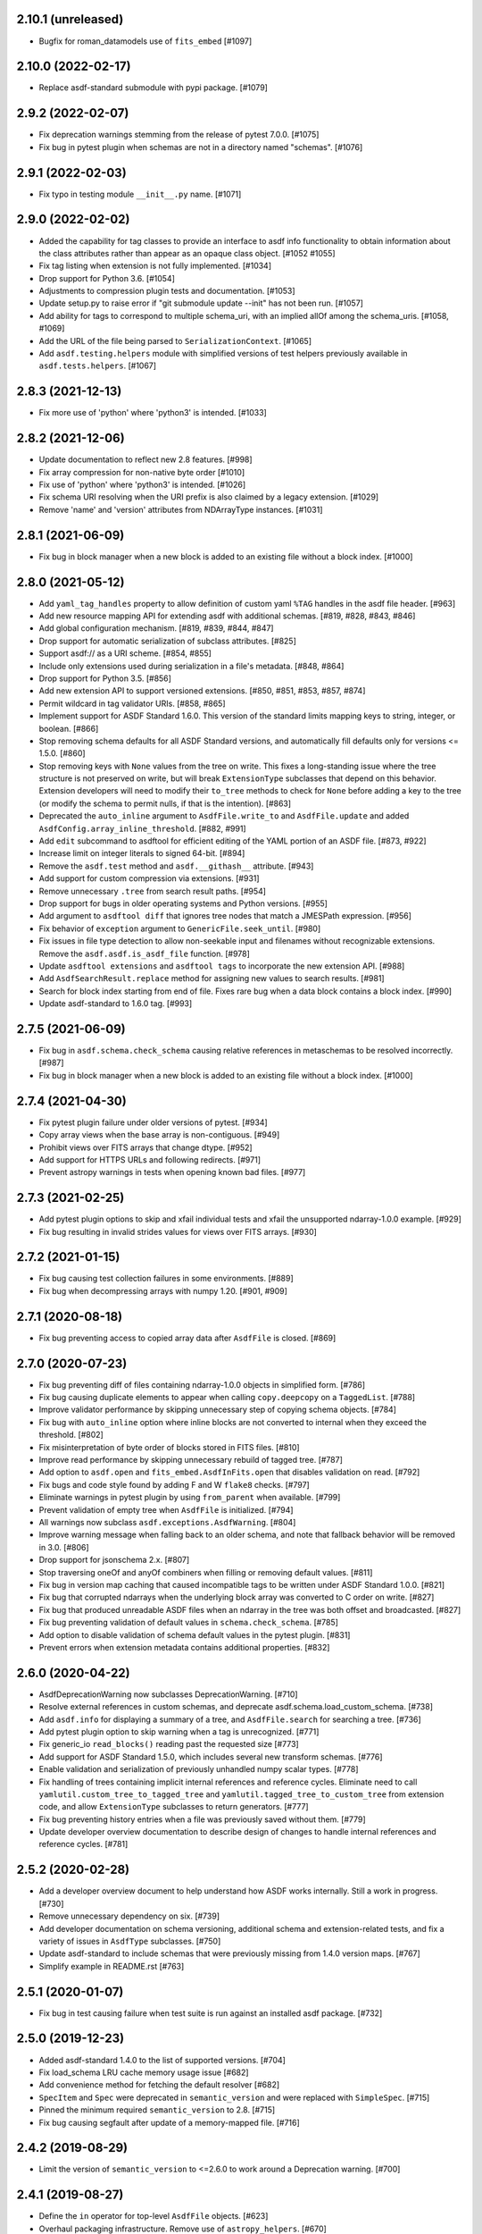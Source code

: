 2.10.1 (unreleased)
-------------------

- Bugfix for roman_datamodels use of ``fits_embed`` [#1097]

2.10.0 (2022-02-17)
-------------------

- Replace asdf-standard submodule with pypi package. [#1079]

2.9.2 (2022-02-07)
------------------

- Fix deprecation warnings stemming from the release of pytest 7.0.0. [#1075]

- Fix bug in pytest plugin when schemas are not in a directory named "schemas". [#1076]

2.9.1 (2022-02-03)
------------------

- Fix typo in testing module ``__init__.py`` name. [#1071]

2.9.0 (2022-02-02)
------------------

- Added the capability for tag classes to provide an interface
  to asdf info functionality to obtain information about the
  class attributes rather than appear as an opaque class object.
  [#1052 #1055]

- Fix tag listing when extension is not fully implemented. [#1034]

- Drop support for Python 3.6. [#1054]

- Adjustments to compression plugin tests and documentation. [#1053]

- Update setup.py to raise error if "git submodule update --init" has
  not been run. [#1057]

- Add ability for tags to correspond to multiple schema_uri, with an
  implied allOf among the schema_uris. [#1058, #1069]

- Add the URL of the file being parsed to ``SerializationContext``. [#1065]

- Add ``asdf.testing.helpers`` module with simplified versions of test
  helpers previously available in ``asdf.tests.helpers``. [#1067]

2.8.3 (2021-12-13)
------------------

- Fix more use of 'python' where 'python3' is intended. [#1033]

2.8.2 (2021-12-06)
------------------

- Update documentation to reflect new 2.8 features. [#998]

- Fix array compression for non-native byte order [#1010]

- Fix use of 'python' where 'python3' is intended. [#1026]

- Fix schema URI resolving when the URI prefix is also
  claimed by a legacy extension. [#1029]

- Remove 'name' and 'version' attributes from NDArrayType
  instances. [#1031]

2.8.1 (2021-06-09)
------------------

- Fix bug in block manager when a new block is added to an existing
  file without a block index. [#1000]

2.8.0 (2021-05-12)
------------------

- Add ``yaml_tag_handles`` property to allow definition of custom yaml
  ``%TAG`` handles in the asdf file header. [#963]

- Add new resource mapping API for extending asdf with additional
  schemas. [#819, #828, #843, #846]

- Add global configuration mechanism. [#819, #839, #844, #847]

- Drop support for automatic serialization of subclass
  attributes. [#825]

- Support asdf:// as a URI scheme. [#854, #855]

- Include only extensions used during serialization in
  a file's metadata. [#848, #864]

- Drop support for Python 3.5. [#856]

- Add new extension API to support versioned extensions.
  [#850, #851, #853, #857, #874]

- Permit wildcard in tag validator URIs. [#858, #865]

- Implement support for ASDF Standard 1.6.0.  This version of
  the standard limits mapping keys to string, integer, or
  boolean. [#866]

- Stop removing schema defaults for all ASDF Standard versions,
  and automatically fill defaults only for versions <= 1.5.0. [#860]

- Stop removing keys with ``None`` values from the tree on write.  This
  fixes a long-standing issue where the tree structure is not preserved
  on write, but will break ``ExtensionType`` subclasses that depend on
  this behavior.  Extension developers will need to modify their
  ``to_tree`` methods to check for ``None`` before adding a key to
  the tree (or modify the schema to permit nulls, if that is the
  intention). [#863]

- Deprecated the ``auto_inline`` argument to ``AsdfFile.write_to`` and
  ``AsdfFile.update`` and added ``AsdfConfig.array_inline_threshold``. [#882, #991]

- Add ``edit`` subcommand to asdftool for efficient editing of
  the YAML portion of an ASDF file.  [#873, #922]

- Increase limit on integer literals to signed 64-bit. [#894]

- Remove the ``asdf.test`` method and ``asdf.__githash__`` attribute. [#943]

- Add support for custom compression via extensions. [#931]

- Remove unnecessary ``.tree`` from search result paths. [#954]

- Drop support for bugs in older operating systems and Python versions. [#955]

- Add argument to ``asdftool diff`` that ignores tree nodes that match
  a JMESPath expression. [#956]

- Fix behavior of ``exception`` argument to ``GenericFile.seek_until``. [#980]

- Fix issues in file type detection to allow non-seekable input and
  filenames without recognizable extensions.  Remove the ``asdf.asdf.is_asdf_file``
  function. [#978]

- Update ``asdftool extensions`` and ``asdftool tags`` to incorporate
  the new extension API. [#988]

- Add ``AsdfSearchResult.replace`` method for assigning new values to
  search results. [#981]

- Search for block index starting from end of file. Fixes rare bug when
  a data block contains a block index. [#990]

- Update asdf-standard to 1.6.0 tag. [#993]

2.7.5 (2021-06-09)
------------------

- Fix bug in ``asdf.schema.check_schema`` causing relative references in
  metaschemas to be resolved incorrectly. [#987]

- Fix bug in block manager when a new block is added to an existing
  file without a block index. [#1000]

2.7.4 (2021-04-30)
------------------

- Fix pytest plugin failure under older versions of pytest. [#934]

- Copy array views when the base array is non-contiguous. [#949]

- Prohibit views over FITS arrays that change dtype. [#952]

- Add support for HTTPS URLs and following redirects. [#971]

- Prevent astropy warnings in tests when opening known bad files. [#977]

2.7.3 (2021-02-25)
------------------

- Add pytest plugin options to skip and xfail individual tests
  and xfail the unsupported ndarray-1.0.0 example. [#929]

- Fix bug resulting in invalid strides values for views over
  FITS arrays. [#930]

2.7.2 (2021-01-15)
------------------

- Fix bug causing test collection failures in some environments. [#889]

- Fix bug when decompressing arrays with numpy 1.20.  [#901, #909]

2.7.1 (2020-08-18)
------------------

- Fix bug preventing access to copied array data after
  ``AsdfFile`` is closed. [#869]

2.7.0 (2020-07-23)
------------------

- Fix bug preventing diff of files containing ndarray-1.0.0
  objects in simplified form. [#786]

- Fix bug causing duplicate elements to appear when calling
  ``copy.deepcopy`` on a ``TaggedList``. [#788]

- Improve validator performance by skipping unnecessary step of
  copying schema objects. [#784]

- Fix bug with ``auto_inline`` option where inline blocks
  are not converted to internal when they exceed the threshold. [#802]

- Fix misinterpretation of byte order of blocks stored
  in FITS files. [#810]

- Improve read performance by skipping unnecessary rebuild
  of tagged tree. [#787]

- Add option to ``asdf.open`` and ``fits_embed.AsdfInFits.open``
  that disables validation on read. [#792]

- Fix bugs and code style found by adding F and W ``flake8`` checks. [#797]

- Eliminate warnings in pytest plugin by using ``from_parent``
  when available. [#799]

- Prevent validation of empty tree when ``AsdfFile`` is
  initialized. [#794]

- All warnings now subclass ``asdf.exceptions.AsdfWarning``. [#804]

- Improve warning message when falling back to an older schema,
  and note that fallback behavior will be removed in 3.0. [#806]

- Drop support for jsonschema 2.x. [#807]

- Stop traversing oneOf and anyOf combiners when filling
  or removing default values. [#811]

- Fix bug in version map caching that caused incompatible
  tags to be written under ASDF Standard 1.0.0. [#821]

- Fix bug that corrupted ndarrays when the underlying block
  array was converted to C order on write. [#827]

- Fix bug that produced unreadable ASDF files when an
  ndarray in the tree was both offset and broadcasted. [#827]

- Fix bug preventing validation of default values in
  ``schema.check_schema``. [#785]

- Add option to disable validation of schema default values
  in the pytest plugin. [#831]

- Prevent errors when extension metadata contains additional
  properties. [#832]

2.6.0 (2020-04-22)
------------------

- AsdfDeprecationWarning now subclasses DeprecationWarning. [#710]

- Resolve external references in custom schemas, and deprecate
  asdf.schema.load_custom_schema.  [#738]

- Add ``asdf.info`` for displaying a summary of a tree, and
  ``AsdfFile.search`` for searching a tree. [#736]

- Add pytest plugin option to skip warning when a tag is
  unrecognized. [#771]

- Fix generic_io ``read_blocks()`` reading past the requested size [#773]

- Add support for ASDF Standard 1.5.0, which includes several new
  transform schemas. [#776]

- Enable validation and serialization of previously unhandled numpy
  scalar types. [#778]

- Fix handling of trees containing implicit internal references and
  reference cycles.  Eliminate need to call ``yamlutil.custom_tree_to_tagged_tree``
  and ``yamlutil.tagged_tree_to_custom_tree`` from extension code,
  and allow ``ExtensionType`` subclasses to return generators. [#777]

- Fix bug preventing history entries when a file was previously
  saved without them. [#779]

- Update developer overview documentation to describe design of changes
  to handle internal references and reference cycles. [#781]

2.5.2 (2020-02-28)
------------------

- Add a developer overview document to help understand how ASDF works
  internally. Still a work in progress. [#730]

- Remove unnecessary dependency on six. [#739]

- Add developer documentation on schema versioning, additional
  schema and extension-related tests, and fix a variety of
  issues in ``AsdfType`` subclasses. [#750]

- Update asdf-standard to include schemas that were previously
  missing from 1.4.0 version maps.  [#767]

- Simplify example in README.rst [#763]

2.5.1 (2020-01-07)
------------------

- Fix bug in test causing failure when test suite is run against
  an installed asdf package. [#732]

2.5.0 (2019-12-23)
------------------

- Added asdf-standard 1.4.0 to the list of supported versions. [#704]
- Fix load_schema LRU cache memory usage issue [#682]
- Add convenience method for fetching the default resolver [#682]

- ``SpecItem`` and ``Spec`` were deprecated  in ``semantic_version``
  and were replaced with ``SimpleSpec``. [#715]

- Pinned the minimum required ``semantic_version`` to 2.8. [#715]

- Fix bug causing segfault after update of a memory-mapped file. [#716]

2.4.2 (2019-08-29)
------------------

- Limit the version of ``semantic_version`` to <=2.6.0 to work
  around a Deprecation warning. [#700]

2.4.1 (2019-08-27)
------------------

- Define the ``in`` operator for top-level ``AsdfFile`` objects. [#623]

- Overhaul packaging infrastructure. Remove use of ``astropy_helpers``. [#670]

- Automatically register schema tester plugin. Do not enable schema tests by
  default. Add configuration setting and command line option to enable schema
  tests. [#676]

- Enable handling of subclasses of known custom types by using decorators for
  convenience. [#563]

- Add support for jsonschema 3.x. [#684]

2.3.4 (unreleased)
------------------

- Fix bug in ``NDArrayType.__len__``.  It must be a method, not a
  property. [#673]

2.3.3 (2019-04-02)
------------------

- Pass ``ignore_unrecognized_tag`` setting through to ASDF-in-FITS. [#650]

- Use ``$schema`` keyword if available to determine meta-schema to use when
  testing whether schemas themselves are valid. [#654]

- Take into account resolvers from installed extensions when loading schemas
  for validation. [#655]

- Fix compatibility issue with new release of ``pyyaml`` (version 5.1). [#662]

- Allow use of ``pathlib.Path`` objects for ``custom_schema`` option. [#663]

2.3.2 (2019-02-19)
------------------

- Fix bug that occurs when comparing installed extension version with that
  found in file. [#641]

2.3.1 (2018-12-20)
------------------

- Provide source information for ``AsdfDeprecationWarning`` that come from
  extensions from external packages. [#629]

- Ensure that top-level accesses to the tree outside a closed context handler
  result in an ``OSError``. [#628]

- Fix the way ``generic_io`` handles URIs and paths on Windows. [#632]

- Fix bug in ``asdftool`` that prevented ``extract`` command from being
  visible. [#633]

2.3.0 (2018-11-28)
------------------

- Storage of arbitrary precision integers is now provided by
  ``asdf.IntegerType``.  Reading a file with integer literals that are too
  large now causes only a warning instead of a validation error. This is to
  provide backwards compatibility for files that were created with a buggy
  version of ASDF (see #553 below). [#566]

- Remove WCS tags. These are now provided by the `gwcs package
  <https://github.com/spacetelescope/gwcs>`_. [#593]

- Deprecate the ``asdf.asdftypes`` module in favor of ``asdf.types``. [#611]

- Support use of ``pathlib.Path`` with ``asdf.open`` and ``AsdfFile.write_to``.
  [#617]

- Update ASDF Standard submodule to version 1.3.0.

2.2.1 (2018-11-15)
------------------

- Fix an issue with the README that caused sporadic installation failures and
  also prevented the long description from being rendered on pypi. [#607]

2.2.0 (2018-11-14)
------------------

- Add new parameter ``lazy_load`` to ``AsdfFile.open``. It is ``True`` by
  default and preserves the default behavior. ``False`` detaches the
  loaded tree from the underlying file: all blocks are fully read and
  numpy arrays are materialized. Thus it becomes safe to close the file
  and continue using ``AsdfFile.tree``. However, ``copy_arrays`` parameter
  is still effective and the active memory maps may still require the file
  to stay open in case ``copy_arrays`` is ``False``. [#573]

- Add ``AsdfConversionWarning`` for failures to convert ASDF tree into custom
  types. This warning is converted to an error when using
  ``assert_roundtrip_tree`` for tests. [#583]

- Deprecate ``asdf.AsdfFile.open`` in favor of ``asdf.open``. [#579]

- Add readonly protection to memory mapped arrays when the underlying file
  handle is readonly. [#579]

2.1.2 (2018-11-13)
------------------

- Make sure that all types corresponding to core tags are added to the type
  index before any others. This fixes a bug that was related to the way that
  subclass tags were overwritten by external extensions. [#598]

2.1.1 (2018-11-01)
------------------

- Make sure extension metadata is written even when constructing the ASDF tree
  on-the-fly. [#549]

- Fix large integer validation when storing `numpy` integer literals in the
  tree. [#553]

- Fix bug that caused subclass of external type to be serialized by the wrong
  tag. [#560]

- Fix bug that occurred when attempting to open invalid file but Astropy import
  fails while checking for ASDF-in-FITS. [#562]

- Fix bug that caused tree creation to fail when unable to locate a schema file
  for an unknown tag. This now simply causes a warning, and the offending node
  is converted to basic Python data structures. [#571]

2.1.0 (2018-09-25)
------------------

- Add API function for retrieving history entries. [#501]

- Store ASDF-in-FITS data inside a 1x1 BINTABLE HDU. [#519]

- Allow implicit conversion of ``namedtuple`` into serializable types. [#534]

- Fix bug that prevented use of ASDF-in-FITS with HDUs that have names with
  underscores. [#543]

- Add option to ``generic_io.get_file`` to close underlying file handle. [#544]

- Add top-level ``keys`` method to ``AsdfFile`` to access tree keys. [#545]

2.0.3 (2018-09-06)
------------------

- Update asdf-standard to reflect more stringent (and, consequently, more
  correct) requirements on the formatting of complex numbers. [#526]

- Fix bug with dangling file handle when using ASDF-in-FITS. [#533]

- Fix bug that prevented fortran-order arrays from being serialized properly.
  [#539]

2.0.2 (2018-07-27)
------------------

- Allow serialization of broadcasted ``numpy`` arrays. [#507]

- Fix bug that caused result of ``set_array_compression`` to be overwritten by
  ``all_array_compression`` argument to ``write_to``. [#510]

- Add workaround for Python OSX write limit bug
  (see https://bugs.python.org/issue24658). [#521]

- Fix bug with custom schema validation when using out-of-line definitions in
  schema file. [#522]

2.0.1 (2018-05-08)
------------------

- Allow test suite to run even when package is not installed. [#502]

2.0.0 (2018-04-19)
------------------

- Astropy-specific tags have moved to Astropy core package. [#359]

- ICRSCoord tag has moved to Astropy core package. [#401]

- Remove support for Python 2. [#409]

- Create ``pytest`` plugin to be used for testing schema files. [#425]

- Add metadata about extensions used to create a file to the history section of
  the file itself. [#475]

- Remove hard dependency on Astropy. It is still required for testing, and for
  processing ASDF-in-FITS files. [#476]

- Add command for extracting ASDF extension from ASDF-in-FITS file and
  converting it to a pure ASDF file. [#477]

- Add command for removing ASDF extension from ASDF-in-FITS file. [#480]

- Add an ``ExternalArrayReference`` type for referencing arrays in external
  files. [#400]

- Improve the way URIs are detected for ASDF-in-FITS files in order to fix bug
  with reading gzipped ASDF-in-FITS files. [#416]

- Explicitly disallow access to entire tree for ASDF file objects that have
  been closed. [#407]

- Install and load extensions using ``setuptools`` entry points. [#384]

- Automatically initialize ``asdf-standard`` submodule in ``setup.py``. [#398]

- Allow foreign tags to be resolved in schemas and files. Deprecate
  ``tag_to_schema_resolver`` property for ``AsdfFile`` and
  ``AsdfExtensionList``. [#399]

- Fix bug that caused serialized FITS tables to be duplicated in embedded ASDF
  HDU. [#411]

- Create and use a new non-standard FITS extension instead of ImageHDU for
  storing ASDF files embedded in FITS. Explicitly remove support for the
  ``.update`` method of ``AsdfInFits``, even though it didn't appear to be
  working previously. [#412]

- Allow package to be imported and used from source directory and builds in
  development mode. [#420]

- Add command to ``asdftool`` for querying installed extensions. [#418]

- Implement optional top-level validation pass using custom schema. This can be
  used to ensure that particular ASDF files follow custom conventions beyond
  those enforced by the standard. [#442]

- Remove restrictions affecting top-level attributes ``data``, ``wcs``, and
  ``fits``. Bump top-level ASDF schema version to v1.1.0. [#444]

1.3.3 (2018-03-01)
------------------

- Update test infrastructure to rely on new Astropy v3.0 plugins. [#461]

- Disable use of 2to3. This was causing test failures on Debian builds. [#463]

1.3.2 (2018-02-22)
------------------

- Updates to allow this version of ASDF to be compatible with Astropy v3.0.
  [#450]

- Remove tests that are no longer relevant due to latest updates to Astropy's
  testing infrastructure. [#458]

1.3.1 (2017-11-02)
------------------

- Relax requirement on ``semantic_version`` version to 2.3.1. [#361]

- Fix bug when retrieving file format version from new ASDF file. [#365]

- Fix bug when duplicating inline arrays. [#370]

- Allow tag references using the tag URI scheme to be resolved in schema files.
  [#371]

1.3.0 (2017-10-24)
------------------

- Fixed a bug in reading data from an "http:" url. [#231]

- Implements v 1.1.0 of the asdf schemas. [#233]

- Added a function ``is_asdf_file`` which inspects the input and
  returns ``True`` or ``False``. [#239]

- The ``open`` method of ``AsdfInFits`` now accepts URIs and open file handles
  in addition to HDULists. The ``open`` method of ``AsdfFile`` will now try to
  parse the given URI or file handle as ``AsdfInFits`` if it is not obviously a
  regular ASDF file. [#241]

- Updated WCS frame fields ``obsgeoloc`` and ``obsgeovel`` to reflect recent
  updates in ``astropy`` that changed representation from ``Quantity`` to
  ``CartesianRepresentation``. Updated to reflect ``astropy`` change that
  combines ``galcen_ra`` and ``galcen_dec`` into ``galcen_coord``. Added
  support for new field ``galcen_v_sun``. Added support for required module
  versions for tag classes. [#244]

- Added support for ``lz4`` compression algorithm [#258]. Also added support
  for using a different compression algorithm for writing out a file than the
  one that was used for reading the file (e.g. to convert blocks to use a
  different compression algorithm) [#257]

- Tag classes may now use an optional ``supported_versions`` attribute to
  declare exclusive support for particular versions of the corresponding
  schema. If this attribute is omitted (as it is for most existing tag
  classes), the tag is assumed to be compatible with all versions of the
  corresponding schema. If ``supported_versions`` is provided, the tag class
  implementation can include code that is conditioned on the schema version. If
  an incompatible schema is encountered, or if deserialization of the tagged
  object fails with an exception, a raw Python data structure will be returned.
  [#272]

- Added option to ``AsdfFile.open`` to allow suppression of warning messages
  when mismatched schema versions are encountered. [#294]

- Added a diff tool to ``asdftool`` to allow for visual comparison of pairs of
  ASDF files. [#286]

- Added command to ``asdftool`` to display available tags. [#303]

- When possible, display name of ASDF file that caused version mismatch
  warning. [#306]

- Issue a warning when an unrecognized tag is encountered. [#295] This warning
  is silenced by default, but can be enabled with a parameter to the
  ``AsdfFile`` constructor, or to ``AsdfFile.open``. Also added an option for
  ignoring warnings from unrecognized schema tags. [#319]

- Fix bug with loading JSON schemas in Python 3.5. [#317]

- Remove all remnants of support for Python 2.6. [#333]

- Fix issues with the type index used for writing out ASDF files. This ensures
  that items in the type index are not inadvertently overwritten by later
  versions of the same type. It also makes sure that schema example tests run
  against the correct version of the ASDF standard. [#350]

- Update time schema to reflect changes in astropy. This fixes an outstanding
  bug. [#343]

- Add ``copy_arrays`` option to ``asdf.open`` to control whether or not
  underlying array data should be memory mapped, if possible. [#355]

- Allow the tree to be accessed using top-level ``__getitem__`` and
  ``__setitem__``. [#352]

1.2.1(2016-11-07)
-----------------

- Make asdf conditionally dependent on the version of astropy to allow
  running it with older versions of astropy. [#228]

1.2.0(2016-10-04)
-----------------

- Added Tabular model. [#214]

- Forced new blocks to be contiguous [#221]

- Rewrote code which tags complex objects [#223]

- Fixed version error message [#224]

1.0.5 (2016-06-28)
------------------

- Fixed a memory leak when reading wcs that grew memory to over 10 Gb. [#200]

1.0.4 (2016-05-25)
------------------

- Added wrapper class for astropy.core.Time, TaggedTime. [#198]


1.0.2 (2016-02-29)
------------------

- Renamed package to ASDF. [#190]

- Stopped support for Python 2.6 [#191]


1.0.1 (2016-01-08)
------------------

- Fixed installation from the source tarball on Python 3. [#187]

- Fixed error handling when opening ASDF files not supported by the current
  version of asdf. [#178]

- Fixed parse error that could occur sometimes when YAML data was read from
  a stream. [#183]


1.0.0 (2015-09-18)
------------------

- Initial release.
